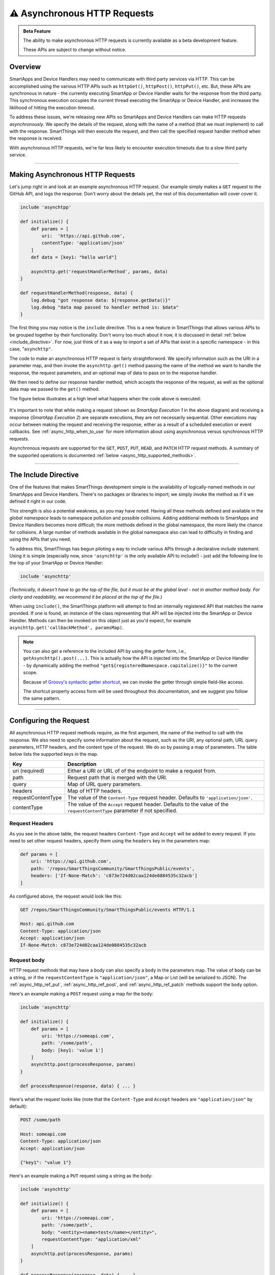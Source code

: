 =======================================
|beta-icon2| Asynchronous HTTP Requests
=======================================

.. admonition:: Beta Feature
   :class: beta-feature

   The ability to make asynchronous HTTP requests is currently available as a beta development feature.

   These APIs are subject to change without notice.

Overview
--------

SmartApps and Device Handlers may need to communicate with third party services via HTTP.
This can be accomplished using the various HTTP APIs such as ``httpGet()``, ``httpPost()``, ``httpPut()``, etc.
But, these APIs are synchronous in nature - the currently executing SmartApp or Device Handler waits for the response from the third party.
This synchronous execution occupies the current thread executing the SmartApp or Device Handler, and increases the liklihood of hitting the execution timeout.

To address these issues, we're releasing new APIs so SmartApps and Device Handlers can make HTTP requests *asynchronously*.
We specify the details of the request, along with the name of a method (that we must implement) to call with the response.
SmartThings will then execute the request, and then call the specified request handler method when the response is received.

With asynchronous HTTP requests, we're far less likely to encounter execution timeouts due to a slow third party service.

----

Making Asynchronous HTTP Requests
---------------------------------

Let's jump right in and look at an example asynchronous HTTP request.
Our example simply makes a ``GET`` request to the GitHub API, and logs the response.
Don't worry about the details yet, the rest of this documentation will cover cover it.

.. code-block:: groovy

    include 'asynchtpp'

    def initialize() {
        def params = [
            uri:  'https://api.github.com',
            contentType: 'application/json'
        ]
        def data = [key1: "hello world"]

        asynchttp.get('requestHandlerMethod', params, data)
    }

    def requestHandlerMethod(response, data) {
        log.debug "got response data: ${response.getData()}"
        log.debug "data map passed to handler method is: $data"
    }

The first thing you may notice is the ``include`` directive.
This is a new feature in SmartThings that allows various APIs to be grouped together by their functionality.
Don't worry too much about it now, it is discussed in detail :ref:`below <include_directive>`.
For now, just think of it as a way to import a set of APIs that exist in a specific namespace - in this case, "``asynchttp"``.

The code to make an asynchronous HTTP request is fairly straightforword.
We specify information such as the URI in a parameter map, and then invoke the ``asynchttp.get()`` method passing the name of the method we want to handle the response, the request parameters, and an optional map of data to pass on to the response handler.

We then need to define our response handler method, which accepts the response of the request, as well as the optional data map we passed to the ``get()`` method.

The figure below illustrates at a high level what happens when the code above is executed:

.. figure:: ../img/async-http.png
    :alt: Asynchronous HTTP Request Flow
    :target: async-http-request-flow

It's important to note that while making a request (shown as *SmartApp Execution 1* in the above diagram) and receiving a response (*SmartApp Execution 2*) are separate executions, they are not necessarily sequential.
Other executions may occur between making the request and receiving the response, either as a result of a scheduled execution or event callbacks.
See :ref:`async_http_when_to_use` for more information about using asynchronous versus synchronous HTTP requests.

Asynchronous requests are supported for the ``GET``, ``POST``, ``PUT``, ``HEAD``, and ``PATCH`` HTTP request methods.
A summary of the supported operations is documented :ref:`below <async_http_supported_methods>`.

----

.. _include_directive:

The Include Directive
---------------------

One of the features that makes SmartThings development simple is the availability of logically-named methods in our SmartApps and Device Handlers.
There's no packages or libraries to import; we simply invoke the method as if it we defined it right in our code.

This strength is also a potential weakness, as you may have noted.
Having all these methods defined and available in the *global namespace* leads to namespace pollution and possible collisions.
Adding additional methods to SmartApps and Device Handlers becomes more difficult; the more methods defined in the global namespace, the more likely the chance for collisions.
A large number of methods available in the global namespace also can lead to difficulty in finding and using the APIs that you need.

To address this, SmartThings has begun piloting a way to include various APIs through a declarative *include* statement.
Using it is simple (especially now, since ``'asynchttp'`` is the only available API to include!) - just add the following line to the top of your SmartApp or Device Handler:

.. code-block:: groovy

    include 'asynchttp'

*(Technically, it doesn't have to go the top of the file, but it must be at the global level - not in another method body. For clarity and readability, we recommend it be placed at the top of the file.)*

When using ``include()``, the SmartThings platform will attempt to find an internally registered API that matches the name provided.
If one is found, an instance of the class representing that API will be injected into the SmartApp or Device Handler.
Methods can then be invoked on this object just as you'd expect, for example ``asynchttp.get('callbackMethod', paramsMap)``.

.. note::

    You can also get a reference to the included API by using the *getter* form, i.e., ``getAsynchttp().post(...)``.
    This is actually how the API is injected into the SmartApp or Device Handler - by dynamically adding the method ``"get${registeredNamespace.capitalize()}"`` to the current scope.

    Because of `Groovy's syntactic getter shortcut <http://groovy-lang.org/style-guide.html#_getters_and_setters>`__, we can invoke the getter through simple field-like access.

    The shortcut property access form will be used throughout this documentation, and we suggest you follow the same pattern.

----

Configuring the Request
-----------------------

All asynchronous HTTP request methods require, as the first argument, the name of the method to call with the response.
We also need to specify some information about the request, such as the URI, any optional path, URL query parameters, HTTP headers, and the content type of the request.
We do so by passing a map of parameters.
The table below lists the supported keys in the map.

================== ===========
Key                Description
================== ===========
uri (required)     Either a URI or URL of of the endpoint to make a request from.
path               Request path that is merged with the URI.
query              Map of URL query parameters.
headers            Map of HTTP headers.
requestContentType The value of the ``Content-Type`` request header. Defaults to ``'application/json'``.
contentType        The value of the ``Accept`` request header. Defaults to the value of the ``requestContentType`` parameter if not specified.
================== ===========

Request Headers
^^^^^^^^^^^^^^^

As you see in the above table, the request headers ``Content-Type`` and ``Accept`` will be added to every request.
If you need to set other request headers, specify them using the ``headers`` key in the parameters map:

.. code-block:: groovy

    def params = [
        uri: 'https://api.github.com',
        path: '/repos/SmartThingsCommunity/SmartThingsPublic/events',
        headers: ['If-None-Match': 'c873e724d02caa124de0884535c32acb']
    ]

As configured above, the request would look like this:

.. code-block:: http

    GET /repos/SmartThingsCommunity/SmartThingsPublic/events HTTP/1.1

    Host: api.github.com
    Content-Type: application/json
    Accept: application/json
    If-None-Match: c873e724d02caa124de0884535c32acb


Request body
^^^^^^^^^^^^

HTTP request methods that may have a body can also specify a ``body`` in the parameters map.
The value of ``body`` can be a string, or if the ``requestContentType`` is ``"application/json"``, a Map or List (will be serialized to JSON).
The :ref:`async_http_ref_put`, :ref:`async_http_ref_post`, and :ref:`async_http_ref_patch` methods support the ``body`` option.

Here's an example making a ``POST`` request using a map for the body:

.. code-block:: groovy

    include 'asynchttp'

    def initialize() {
        def params = [
            uri: 'https://someapi.com',
            path: '/some/path',
            body: [key1: 'value 1']
        ]
        asynchttp.post(processResponse, params)
    }

    def processResponse(response, data) { ... }

Here's what the request looks like (note that the ``Content-Type`` and ``Accept`` headers are ``"application/json"`` by default):

.. code-block:: http

    POST /some/path

    Host: someapi.com
    Content-Type: application/json
    Accept: application/json

    {"key1": "value 1"}

Here's an example making a ``PUT`` request using a string as the body:

.. code-block:: groovy

    include 'asynchttp'

    def initialize() {
        def params = [
            uri: 'https://someapi.com',
            path: '/some/path',
            body: "<entity><name>test</name></entity>",
            requestContentType: "application/xml"
        ]
        asynchttp.put(processResponse, params)
    }

    def processResponse(response, data) { ... }

And here's the request made by the above example:

.. code-block:: http

    PUT /some/path

    Host: someapi.com
    Content-Type: application/xml
    Accept: application/xml

    <entity><name>test</name></entity>

Query parameters
^^^^^^^^^^^^^^^^

Extending our GitHub API example, let's consider what the request configuration for an API call to get all occurences of the ``httpGet()`` method in the SmartThingsPublic GitHub repository:

.. note::

    A full discussion of the GitHub API is well beyond the scope of this documentation, but the example usage here will be fairly self-explanatory.
    For more information, consult the `GitHub API documentation <https://developer.github.com/v3/>`__.

    Also, we are keeping our query string simple.
    It's possible that just searching for "httpGet" will catch false positives, but we're more concerned with showing how to use the asynchronous HTTP APIs than creating a perfect query.

.. code-block:: groovy

    def initialize() {
        def params = [
            uri: 'https://api.github.com',
            path: '/search/code',
            query: [q: "httpGet+repo:SmartThingsCommunity/SmartThingsPublic"],
            contentType: 'application/json'
        ]
        asynchttp.get(processResponse, params)
    }

    def processResponse(response, data) { ... }


The request made given the code above would look like this:

.. code-block:: http

    GET /search/code?q=httpGet+repo:SmartThingsCommunity/SmartThingsPublic HTTP/1.1

    Host: api.github.com
    Content-Type: application/json
    Accept: application/json

Next, we'll look at how to process the response from asynchronous HTTP requests.

----

Handling the Response
---------------------

Once SmartThings executes the response we specified and receives a response from the third party, the request handler method we specified will be called.
It will be called with an instance of :ref:`async_response_ref`, which allows us to get information about the response.

The response handler method must also accept a map of data that may have been specified in the request.
This can be useful for passing data between the time we create the request and when the response is received.
If no (optional) data was specified when making the request, the request handler method will be called with ``null`` for the second parameter.
We'll discuss this optional data parameter later in this documentation.

JSON responses
^^^^^^^^^^^^^^

Continuing the GitHub example, let's look at how we can process the response to our query.
We want to know how many files in the SmartThingsPublic repository use the ``httpGet()`` method, and what those file names are.
Since the GitHub API responds with a JSON response, and SmartThings will automatically parse the JSON into a data structure for us, processing the response is fairly simple:

.. code-block:: groovy

    include 'asynchttp'

    def initialize() {
        def params = [
            uri: 'https://api.github.com',
            path: '/search/code',
            query: [q: "httpGet+repo:SmartThingsCommunity/SmartThingsPublic"]
        ]
        asynchttp.get(processResponse, params)
    }

    def processResponse(response, data) {
        // json response already parsed into JSONElement object
        def results = response.json
        def total = results?.total_count

        log.debug "there are $total occurences of httpGet in the SmartThingsPublic repo"

        // for each item found, log the name of the file
        results?.items.each { log.debug "httpGet usage found in file $it.name" }
    }

When this documentation was written, executing the above query resulted in the following output (remember that the SmartThings Live Logging places the most recent statement at the top):

.. code-block:: bash

    3:14:15 AM: debug httpGet usage found in file smart-energy-service.groovy
    3:14:15 AM: debug httpGet usage found in file quirky-connect.groovy
    3:14:15 AM: debug httpGet usage found in file withings-manager.groovy
    3:14:15 AM: debug httpGet usage found in file ecobee-connect.groovy
    3:14:15 AM: debug httpGet usage found in file lifx-connect.groovy
    3:14:15 AM: debug httpGet usage found in file life360-connect.groovy
    3:14:15 AM: debug httpGet usage found in file netatmo-connect.groovy
    3:14:15 AM: debug httpGet usage found in file withings.groovy
    3:14:15 AM: debug httpGet usage found in file shabbat-and-holiday-modes.groovy
    3:14:15 AM: debug httpGet usage found in file goodnight-ubi.groovy
    3:14:15 AM: debug httpGet usage found in file wattvision-manager.groovy
    3:14:15 AM: debug httpGet usage found in file logitech-harmony-connect.groovy
    3:14:15 AM: debug httpGet usage found in file jenkins-notifier.groovy
    3:14:15 AM: debug httpGet usage found in file yoics-connect.groovy
    3:14:15 AM: debug httpGet usage found in file tesla-connect.groovy
    3:14:15 AM: debug httpGet usage found in file jawbone-up-connect.groovy
    3:14:15 AM: debug httpGet usage found in file weather-underground-pws-connect.groovy
    3:14:15 AM: debug there are 17 occurences of httpGet in the SmartThingsPublic repo

``getJson()`` will throw an Exception if the response body cannot be parsed to JSON, if the request failed to get a response, or if the response status code is not 2XX.
See the :ref:`async_response_ref_get_json` reference documentation for more information.

XML responses
^^^^^^^^^^^^^

Getting the raw response
^^^^^^^^^^^^^^^^^^^^^^^^

Errors and warnings
^^^^^^^^^^^^^^^^^^^

Getting more information about the response
^^^^^^^^^^^^^^^^^^^^^^^^^^^^^^^^^^^^^^^^^^^

----

.. _passing_data_to_request_handler:

Passing Data to the Request Handler
-----------------------------------

00822954-162f-4e56-b26e-cf6fda06a73d  3:28:32 PM: debug there are 14 occurences of httpPost in the SmartThingsPublic repo
00822954-162f-4e56-b26e-cf6fda06a73d  3:28:32 PM: debug there are 17 occurences of httpGet in the SmartThingsPublic repo
00822954-162f-4e56-b26e-cf6fda06a73d  3:28:32 PM: debug there are 2 occurences of httpPut in the SmartThingsPublic repo
00822954-162f-4e56-b26e-cf6fda06a73d  3:28:32 PM: debug there are 3 occurences of httpDelete in the SmartThingsPublic repo
00822954-162f-4e56-b26e-cf6fda06a73d  3:28:32 PM: debug there are 0 occurences of httpHead in the SmartThingsPublic repo

----

.. _async_http_supported_methods:

Available Methods
-----------------

The following methods are available on the ``asynchttp`` object.
The HTTP request method will match the name of the method - see the reference documentation for more details on each method.

========= ======
HTTP Verb Method
========= ======
GET       :ref:`asynchttp.get(String callbackMethod, Map params, Map data = null) <async_http_ref_get>`
PUT       :ref:`asynchttp.put(String callbackMethod, Map params, Map data = null) <async_http_ref_put>`
POST      :ref:`asynchttp.post(String callbackMethod, Map params, Map data = null) <async_http_ref_post>`
PATCH     :ref:`asynchttp.patch(String callbackMethod, Map params, Map data = null) <async_http_ref_patch>`
HEAD      :ref:`asynchttp.head(String callbackMethod, Map params, Map data = null) <async_http_ref_head>`
========= ======

----

Error Conditions
----------------

In our GitHub API example, we show how can make a request to get the us
(example could be issuing a request to GitHub api with applicationXml contentType parameter. GitHub only sends JSON, so a 415 is sent back.)

----

Timeout, Response, and Data Size Limits
---------------------------------------

Request timeout limit
^^^^^^^^^^^^^^^^^^^^^

Requests will timeout after 40 seconds.
<TODO - what happens then? Exception?>

Response size limit
^^^^^^^^^^^^^^^^^^^

Data size limit
^^^^^^^^^^^^^^^

----

.. _async_http_when_to_use:

When to Use Asynchronous versus Synchronous
-------------------------------------------

----

.. |beta-img| image:: ../img/beta.jpg
.. |beta-icon| unicode:: U+03B2
.. |beta-icon2| unicode:: U+26A0
